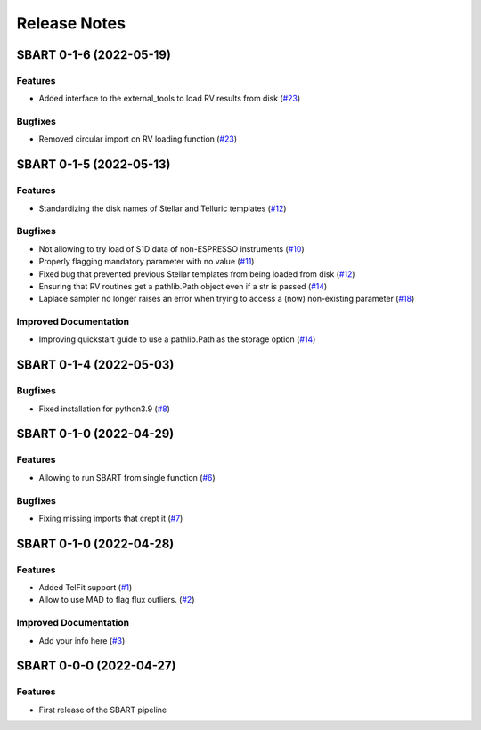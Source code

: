 =============
Release Notes
=============

.. towncrier release notes start

SBART 0-1-6 (2022-05-19)
------------------------

Features
~~~~~~~~

- Added interface to the external_tools to load RV results from disk (`#23 <https://github.com/iastro-pt/sBART/issues/23>`_)


Bugfixes
~~~~~~~~

- Removed circular import on RV loading function (`#23 <https://github.com/iastro-pt/sBART/issues/23>`_)


SBART 0-1-5 (2022-05-13)
------------------------

Features
~~~~~~~~

- Standardizing the disk names of Stellar and Telluric templates (`#12 <https://github.com/iastro-pt/sBART/issues/12>`_)


Bugfixes
~~~~~~~~

- Not allowing to try load of S1D data of non-ESPRESSO instruments (`#10 <https://github.com/iastro-pt/sBART/issues/10>`_)
- Properly flagging mandatory parameter with no value (`#11 <https://github.com/iastro-pt/sBART/issues/11>`_)
- Fixed bug that prevented previous Stellar templates from being loaded from disk (`#12 <https://github.com/iastro-pt/sBART/issues/12>`_)
- Ensuring that RV routines get a pathlib.Path object even if a str is passed (`#14 <https://github.com/iastro-pt/sBART/issues/14>`_)
- Laplace sampler no longer raises an error when trying to access a (now) non-existing parameter (`#18 <https://github.com/iastro-pt/sBART/issues/18>`_)


Improved Documentation
~~~~~~~~~~~~~~~~~~~~~~

- Improving quickstart guide to use a pathlib.Path as the storage option (`#14 <https://github.com/iastro-pt/sBART/issues/14>`_)


SBART 0-1-4 (2022-05-03)
------------------------

Bugfixes
~~~~~~~~

- Fixed installation for python3.9 (`#8 <https://github.com/iastro-pt/sBART/issues/8>`_)


SBART 0-1-0 (2022-04-29)
------------------------

Features
~~~~~~~~

- Allowing to run SBART from single function (`#6 <https://github.com/iastro-pt/sBART/issues/6>`_)


Bugfixes
~~~~~~~~

- Fixing missing imports that crept it (`#7 <https://github.com/iastro-pt/sBART/issues/7>`_)


SBART 0-1-0 (2022-04-28)
------------------------

Features
~~~~~~~~

- Added TelFit support (`#1 <https://github.com/iastro-pt/sBART/issues/1>`_)
- Allow to use MAD to flag flux outliers. (`#2 <https://github.com/iastro-pt/sBART/issues/2>`_)


Improved Documentation
~~~~~~~~~~~~~~~~~~~~~~

- Add your info here (`#3 <https://github.com/iastro-pt/sBART/issues/3>`_)


SBART 0-0-0 (2022-04-27)
------------------------

Features
~~~~~~~~

- First release of the SBART pipeline
